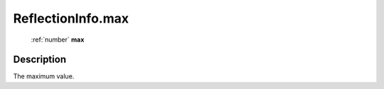 .. _ReflectionInfo.max:

================================================
ReflectionInfo.max
================================================

   :ref:`number` **max**


Description
-----------

The maximum value.


